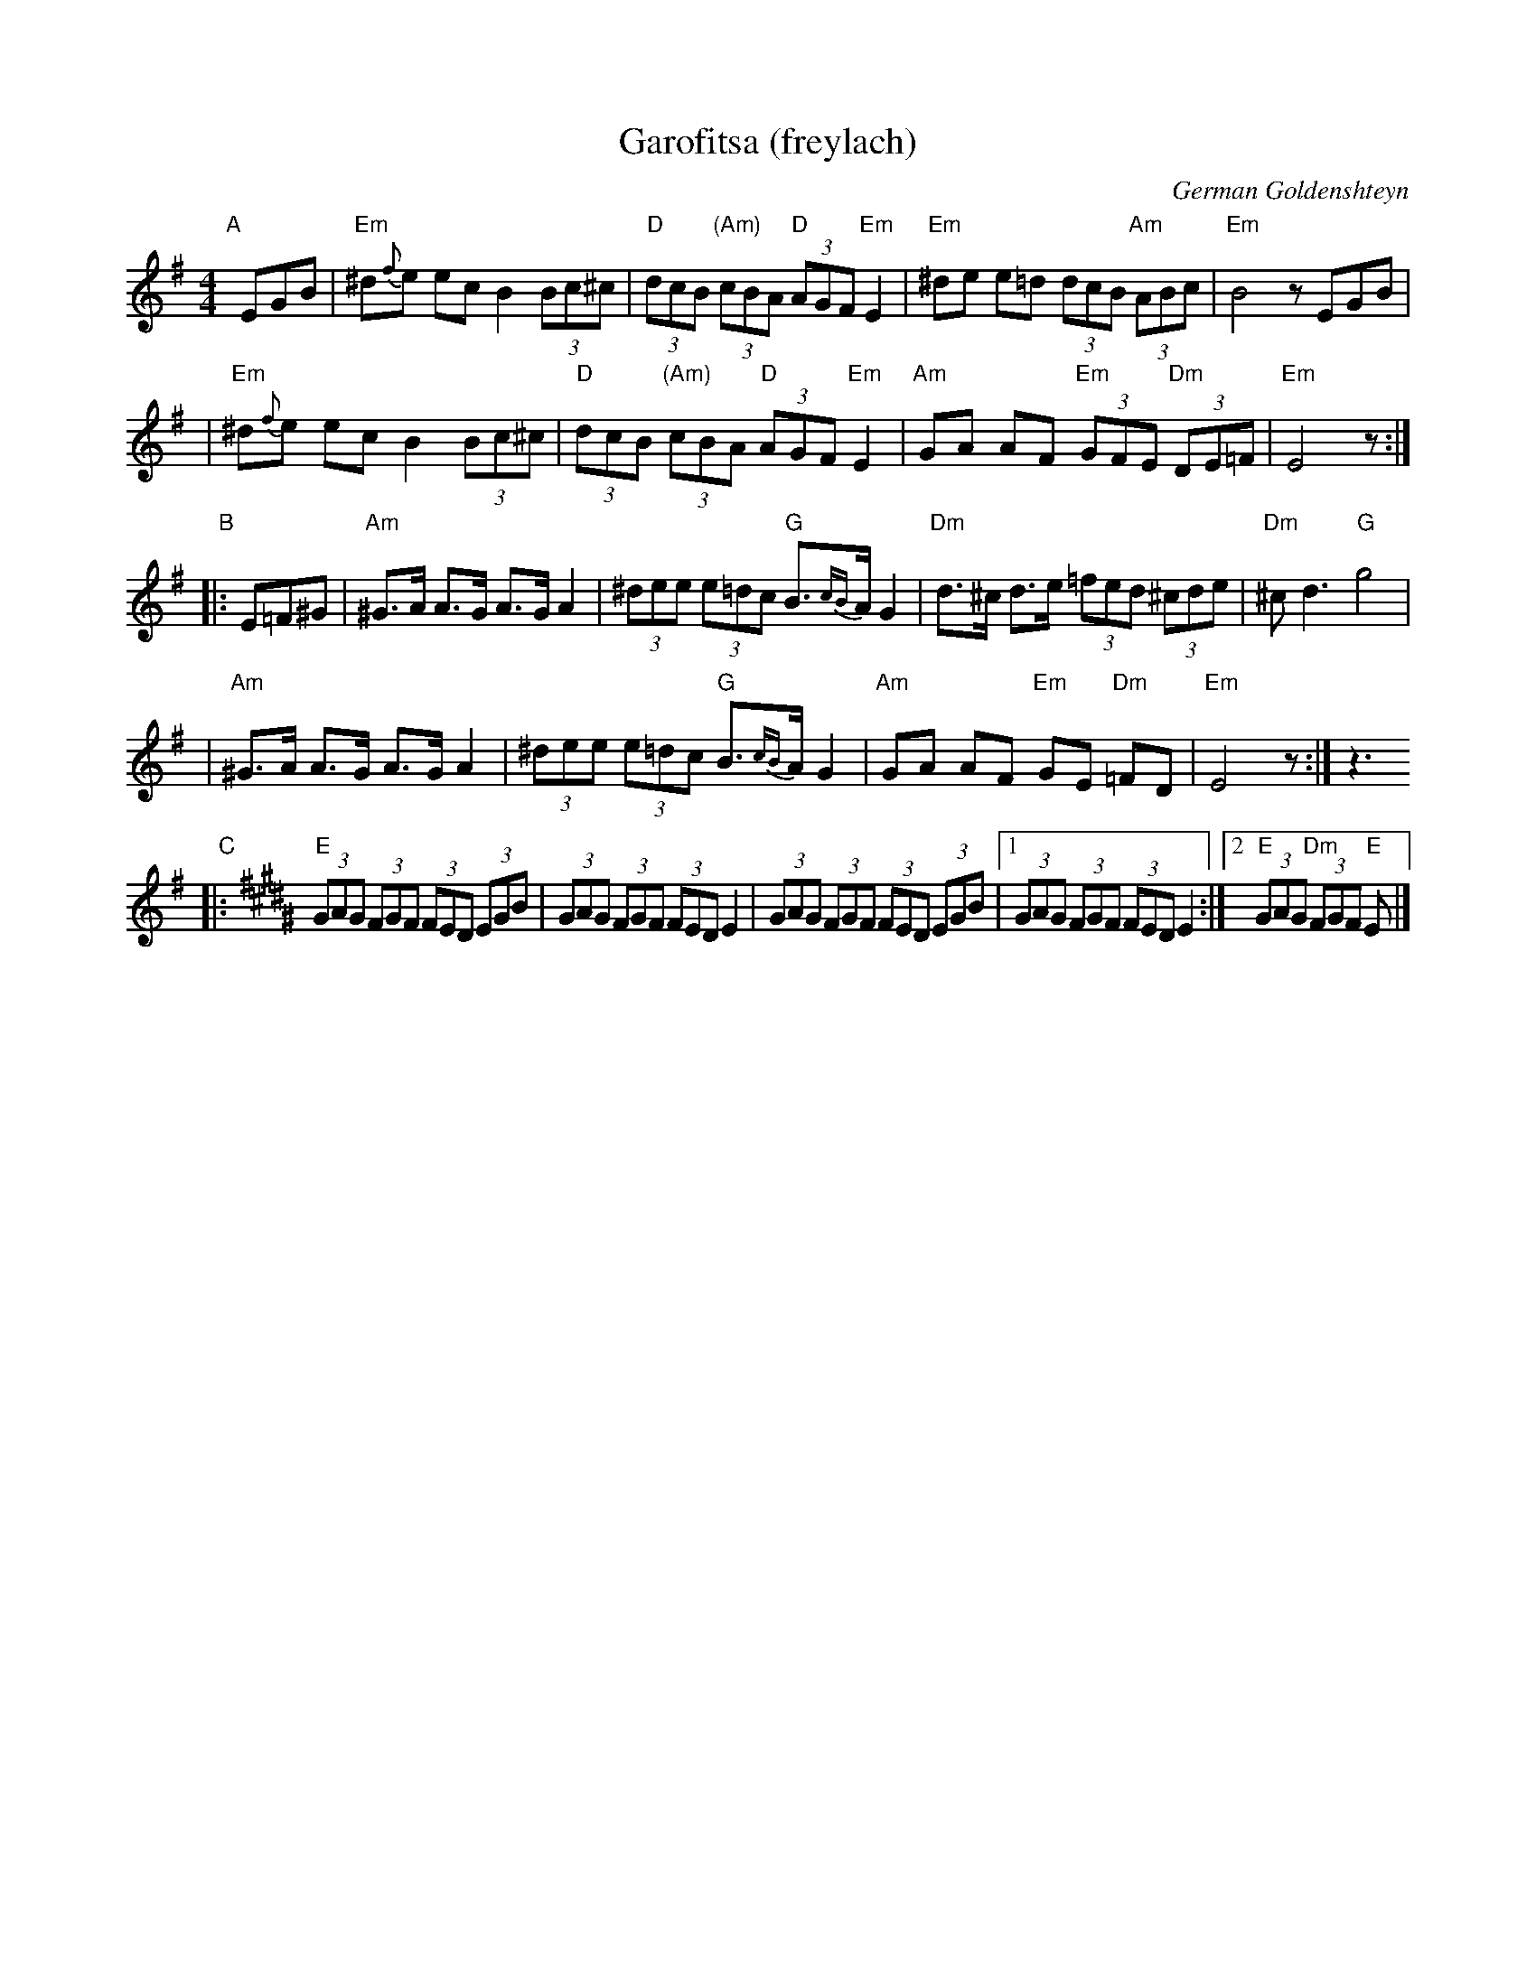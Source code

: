 X: 1
T: Garofitsa (freylach)
O: German Goldenshteyn
R: Freylach
Z: 2006 John Chambers <jc:trillian.mit.edu>
M: 4/4
L: 1/8
K: Em
"A"[|]\
EGB \
| "Em"^d{f}e ec B2 (3Bc^c | "D"(3dcB "(Am)"(3cBA "D"(3AGF "Em"E2 \
| "Em"^de e=d (3dcB "Am"(3ABc | "Em"B4 zEGB |
| "Em"^d{f}e ec B2 (3Bc^c | "D"(3dcB "(Am)"(3cBA "D"(3AGF "Em"E2 \
| "Am"GA AF "Em"(3GFE "Dm"(3DE=F | "Em"E4 z :|
"B"\
|: E=F^G \
| "Am"^G>A A>G A>G A2 | (3^dee (3e=dc "G"B>{cB}A G2 \
| "Dm"d>^c d>e (3=fed (3^cde | "Dm"^c d3 "G"g4 |
| "Am"^G>A A>G A>G A2 | (3^dee (3e=dc "G"B>{cB}A G2 \
| "Am"GA AF "Em"GE "Dm"=FD | "Em"E4 z :| z3
K:E^d^G
"C"\
|: "E"(3GAG (3FGF (3FED (3EGB | (3GAG (3FGF (3FED E2 \
|     (3GAG (3FGF (3FED (3EGB |1 (3GAG (3FGF (3FED E2 :|2 "E"(3GAG "Dm"(3FGF "E"E |]
